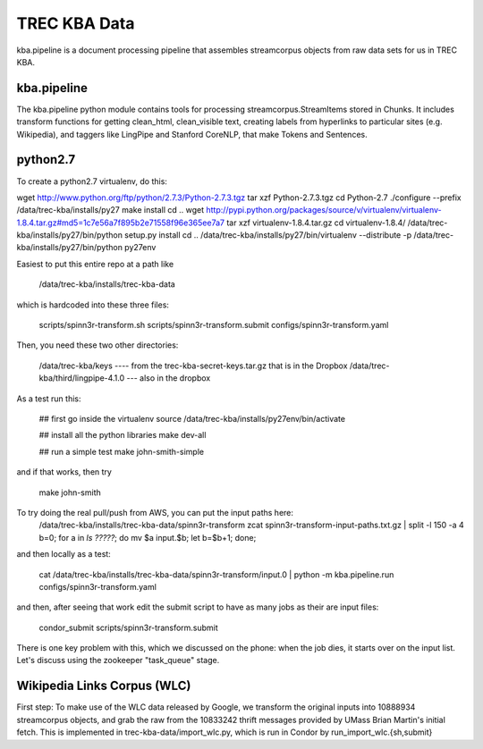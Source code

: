 TREC KBA Data
=============

kba.pipeline is a document processing pipeline that assembles
streamcorpus objects from raw data sets for us in TREC KBA.


kba.pipeline
-------------

The kba.pipeline python module contains tools for processing
streamcorpus.StreamItems stored in Chunks.  It includes transform
functions for getting clean_html, clean_visible text, creating labels
from hyperlinks to particular sites (e.g. Wikipedia), and taggers like
LingPipe and Stanford CoreNLP, that make Tokens and Sentences.

python2.7
---------
To create a python2.7 virtualenv, do this:

wget http://www.python.org/ftp/python/2.7.3/Python-2.7.3.tgz
tar xzf Python-2.7.3.tgz
cd Python-2.7
./configure --prefix /data/trec-kba/installs/py27
make install
cd ..
wget http://pypi.python.org/packages/source/v/virtualenv/virtualenv-1.8.4.tar.gz#md5=1c7e56a7f895b2e71558f96e365ee7a7
tar xzf virtualenv-1.8.4.tar.gz 
cd virtualenv-1.8.4/
/data/trec-kba/installs/py27/bin/python setup.py  install
cd ..
/data/trec-kba/installs/py27/bin/virtualenv --distribute -p /data/trec-kba/installs/py27/bin/python py27env


Easiest to put this entire repo at a path like

    /data/trec-kba/installs/trec-kba-data

which is hardcoded into these three files:

    scripts/spinn3r-transform.sh
    scripts/spinn3r-transform.submit
    configs/spinn3r-transform.yaml


Then, you need these two other directories:

   /data/trec-kba/keys ---- from the trec-kba-secret-keys.tar.gz that is in the Dropbox
   /data/trec-kba/third/lingpipe-4.1.0 --- also in the dropbox

As a test run this:

    ## first go inside the virtualenv
    source /data/trec-kba/installs/py27env/bin/activate

    ## install all the python libraries
    make dev-all

    ## run a simple test
    make john-smith-simple


and if that works, then try
    
    make john-smith


To try doing the real pull/push from AWS, you can put the input paths here:
   /data/trec-kba/installs/trec-kba-data/spinn3r-transform
   zcat spinn3r-transform-input-paths.txt.gz | split -l 150 -a 4
   b=0; for a in `ls ?????`; do mv $a input.$b; let b=$b+1; done;

and then locally as a test:

   cat  /data/trec-kba/installs/trec-kba-data/spinn3r-transform/input.0 | python -m kba.pipeline.run configs/spinn3r-transform.yaml

and then, after seeing that work edit the submit script to have as
many jobs as their are input files:

   condor_submit scripts/spinn3r-transform.submit

There is one key problem with this, which we discussed on the phone:
when the job dies, it starts over on the input list.  Let's discuss
using the zookeeper "task_queue" stage.



Wikipedia Links Corpus (WLC)
----------------------------

First step: To make use of the WLC data released by Google, we
transform the original inputs into 10888934 streamcorpus objects, and
grab the raw from the 10833242 thrift messages provided by UMass Brian
Martin's initial fetch.  This is implemented in
trec-kba-data/import_wlc.py, which is run in Condor by
run_import_wlc.{sh,submit}

